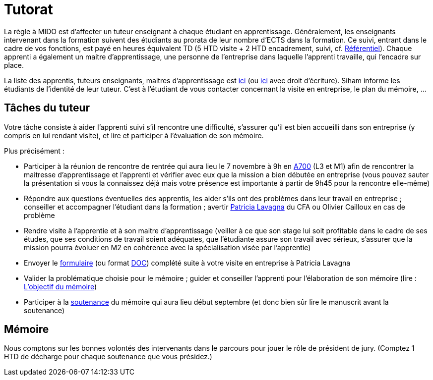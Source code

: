 = Tutorat

La règle à MIDO est d’affecter un tuteur enseignant à chaque étudiant en apprentissage. Généralement, les enseignants intervenant dans la formation suivent des étudiants au prorata de leur nombre d’ECTS dans la formation. Ce suivi, entrant dans le cadre de vos fonctions, est payé en heures équivalent TD (5 HTD visite + 2 HTD encadrement, suivi, cf. https://intranet.dauphine.fr/fr/ressources-humaines/personnels-enseignants-et-chercheurs/le-service-des-enseignants.html[Référentiel]). Chaque apprenti a également un maitre d’apprentissage, une personne de l’entreprise dans laquelle l’apprenti travaille, qui l’encadre sur place.

La liste des apprentis, tuteurs enseignants, maitres d’apprentissage est https://universitedauphine-my.sharepoint.com/:x:/g/personal/olivier_cailloux_lamsade_dauphine_fr/Ec_VKGm5UMlAqcDb0uoBtq8BNvGmdPbCqN3iVDVxaJ8V_Q[ici] (ou https://universitedauphine-my.sharepoint.com/:x:/g/personal/olivier_cailloux_lamsade_dauphine_fr/Ec_VKGm5UMlAqcDb0uoBtq8B85jEN_ywyd8W6eV_zJPm0w[ici] avec droit d’écriture). Siham informe les étudiants de l’identité de leur tuteur. C’est à l’étudiant de vous contacter concernant la visite en entreprise, le plan du mémoire, …

== Tâches du tuteur
Votre tâche consiste à aider l’apprenti suivi s’il rencontre une difficulté, s’assurer qu’il est bien accueilli dans son entreprise (y compris en lui rendant visite), et lire et participer à l’évaluation de son mémoire.

Plus précisément :

- Participer à la réunion de rencontre de rentrée qui aura lieu le 7 novembre à 9h en https://www.campusmap.fr/map/dauphine-paris?place=A700[A700] (L3 et M1) afin de rencontrer la maitresse d’apprentissage et l’apprenti et vérifier avec eux que la mission a bien débutée en entreprise (vous pouvez sauter la présentation si vous la connaissez déjà mais votre présence est importante à partir de 9h45 pour la rencontre elle-même)
- Répondre aux questions éventuelles des apprentis, les aider s’ils ont des problèmes dans leur travail en entreprise ; conseiller et accompagner l’étudiant dans la formation ; avertir mailto:plavagna@cfa-afia.fr[Patricia Lavagna] du CFA ou Olivier Cailloux en cas de problème
- Rendre visite à l’apprentie et à son maitre d’apprentissage (veiller à ce que son stage lui soit profitable dans le cadre de ses études, que ses conditions de travail soient adéquates, que l’étudiante assure son travail avec sérieux, s’assurer que la mission pourra évoluer en M2 en cohérence avec la spécialisation visée par l’apprentie)
- Envoyer le https://github.com/Dauphine-MIDO/M1-app/blob/master/CFA-AFIA-_CR_de_suivi_en_entreprise.odt[formulaire] (ou format https://github.com/Dauphine-MIDO/M1-app/blob/master/CFA-AFIA-_CR_de_suivi_en_entreprise.odt[DOC]) complété suite à votre visite en entreprise à Patricia Lavagna
- Valider la problématique choisie pour le mémoire ; guider et conseiller l'apprenti pour l’élaboration de son mémoire (lire : https://github.com/Dauphine-MIDO/M1-app/blob/master/M%C3%A9moire.adoc#lobjectif-du-m%C3%A9moire[L’objectif du mémoire])
- Participer à la https://github.com/Dauphine-MIDO/M1-app/blob/master/M%C3%A9moire.adoc#le-d%C3%A9roulement-de-la-soutenance[soutenance] du mémoire qui aura lieu début septembre (et donc bien sûr lire le manuscrit avant la soutenance)

== Mémoire
Nous comptons sur les bonnes volontés des intervenants dans le parcours pour jouer le rôle de président de jury. (Comptez 1 HTD de décharge pour chaque soutenance que vous présidez.)


